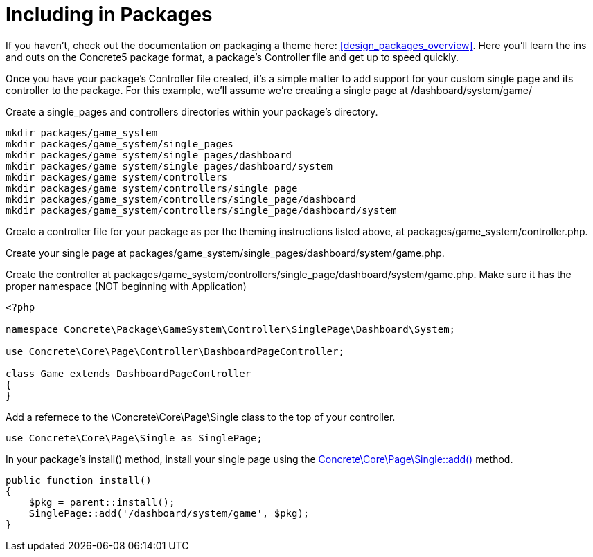 [[pages_single-pages_packaging]]
= Including in Packages

If you haven't, check out the documentation on packaging a theme here: <<design_packages_overview>>.
Here you'll learn the ins and outs on the Concrete5 package format, a package's Controller file and get up to speed quickly.

Once you have your package's Controller file created, it's a simple matter to add support for your custom single page and its controller to the package.
For this example, we'll assume we're creating a single page at /dashboard/system/game/

Create a single_pages and controllers directories within your package's directory.

----
mkdir packages/game_system
mkdir packages/game_system/single_pages
mkdir packages/game_system/single_pages/dashboard
mkdir packages/game_system/single_pages/dashboard/system
mkdir packages/game_system/controllers
mkdir packages/game_system/controllers/single_page
mkdir packages/game_system/controllers/single_page/dashboard
mkdir packages/game_system/controllers/single_page/dashboard/system
----

Create a controller file for your package as per the theming instructions listed above, at packages/game_system/controller.php.

Create your single page at packages/game_system/single_pages/dashboard/system/game.php.

Create the controller at packages/game_system/controllers/single_page/dashboard/system/game.php.
Make sure it has the proper namespace (NOT beginning with Application)

[source,php]
----
<?php

namespace Concrete\Package\GameSystem\Controller\SinglePage\Dashboard\System;

use Concrete\Core\Page\Controller\DashboardPageController;

class Game extends DashboardPageController
{
}
----

Add a refernece to the \Concrete\Core\Page\Single class to the top of your controller.

[source,php]
----
use Concrete\Core\Page\Single as SinglePage;
----

In your package's install() method, install your single page using the http://concrete5.org/api/class-Concrete.Core.Page.Single.html#_add[Concrete\Core\Page\Single::add()] method.

[source,php]
----
public function install()
{
    $pkg = parent::install();
    SinglePage::add('/dashboard/system/game', $pkg);
}
----
